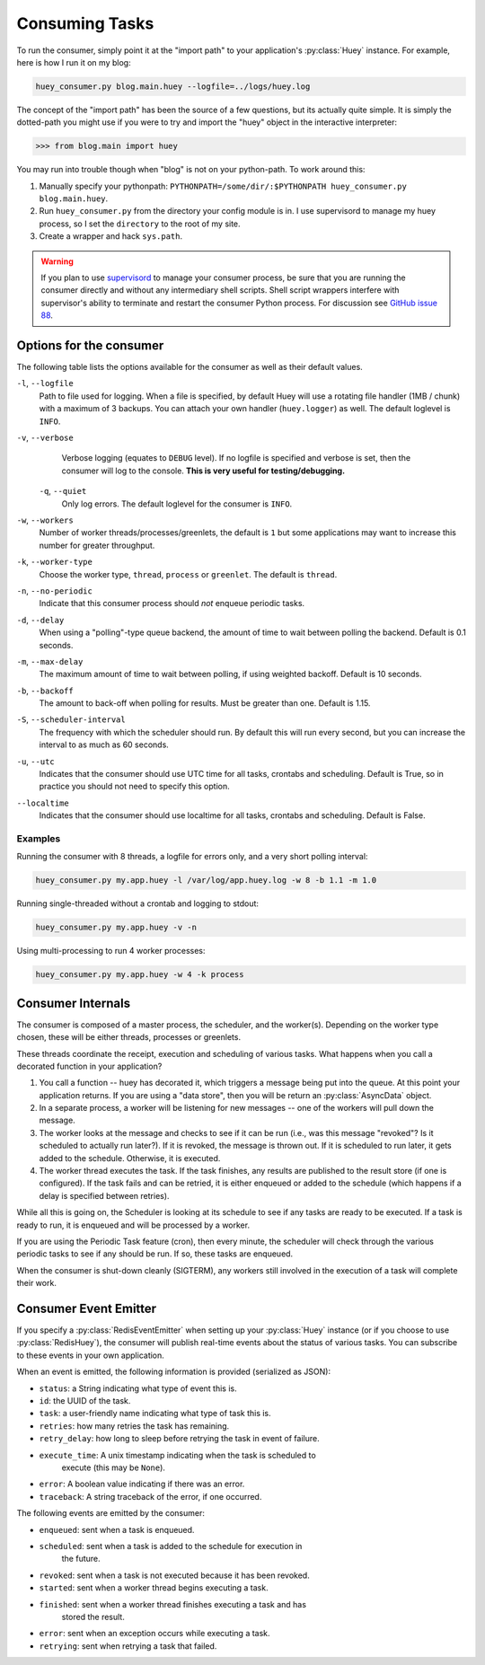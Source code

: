 .. _consuming-tasks:

Consuming Tasks
===============

To run the consumer, simply point it at the "import path" to your application's
:py:class:`Huey` instance.  For example, here is how I run it on my blog:

.. code-block:: bash

    huey_consumer.py blog.main.huey --logfile=../logs/huey.log

The concept of the "import path" has been the source of a few questions, but its
actually quite simple.  It is simply the dotted-path you might use if you were
to try and import the "huey" object in the interactive interpreter:

.. code-block:: pycon

    >>> from blog.main import huey

You may run into trouble though when "blog" is not on your python-path. To
work around this:

1. Manually specify your pythonpath: ``PYTHONPATH=/some/dir/:$PYTHONPATH huey_consumer.py blog.main.huey``.
2. Run ``huey_consumer.py`` from the directory your config module is in.  I use
   supervisord to manage my huey process, so I set the ``directory`` to the root
   of my site.
3. Create a wrapper and hack ``sys.path``.

.. warning::
    If you plan to use `supervisord <http://supervisord.org/>`_ to manage your consumer process, be sure that you are running the consumer directly and without any intermediary shell scripts. Shell script wrappers interfere with supervisor's ability to terminate and restart the consumer Python process. For discussion see `GitHub issue 88 <https://github.com/coleifer/huey/issues/88>`_.

Options for the consumer
------------------------

The following table lists the options available for the consumer as well as
their default values.

``-l``, ``--logfile``
    Path to file used for logging.  When a file is specified, by default Huey
    will use a rotating file handler (1MB / chunk) with a maximum of 3 backups.
    You can attach your own handler (``huey.logger``) as well.  The default
    loglevel is ``INFO``.

``-v``, ``--verbose``
    Verbose logging (equates to ``DEBUG`` level).  If no logfile is specified
    and verbose is set, then the consumer will log to the console.  **This is
    very useful for testing/debugging.**

 ``-q``, ``--quiet``
    Only log errors. The default loglevel for the consumer is ``INFO``.

``-w``, ``--workers``
    Number of worker threads/processes/greenlets, the default is ``1`` but
    some applications may want to increase this number for greater throughput.

``-k``, ``--worker-type``
    Choose the worker type, ``thread``, ``process`` or ``greenlet``. The default
    is ``thread``.

``-n``, ``--no-periodic``
    Indicate that this consumer process should *not* enqueue periodic tasks.

``-d``, ``--delay``
    When using a "polling"-type queue backend, the amount of time to wait
    between polling the backend.  Default is 0.1 seconds.

``-m``, ``--max-delay``
    The maximum amount of time to wait between polling, if using weighted
    backoff.  Default is 10 seconds.

``-b``, ``--backoff``
    The amount to back-off when polling for results.  Must be greater than
    one.  Default is 1.15.

``-S``, ``--scheduler-interval``
    The frequency with which the scheduler should run. By default this will run
    every second, but you can increase the interval to as much as 60 seconds.

``-u``, ``--utc``
    Indicates that the consumer should use UTC time for all tasks, crontabs
    and scheduling.  Default is True, so in practice you should not need to
    specify this option.

``--localtime``
    Indicates that the consumer should use localtime for all tasks, crontabs
    and scheduling.  Default is False.

Examples
^^^^^^^^

Running the consumer with 8 threads, a logfile for errors only, and a very
short polling interval:

.. code-block:: bash

  huey_consumer.py my.app.huey -l /var/log/app.huey.log -w 8 -b 1.1 -m 1.0

Running single-threaded without a crontab and logging to stdout:

.. code-block:: bash

    huey_consumer.py my.app.huey -v -n

Using multi-processing to run 4 worker processes:

.. code-block:: bash

    huey_consumer.py my.app.huey -w 4 -k process


Consumer Internals
------------------

The consumer is composed of a master process, the scheduler, and the worker(s). Depending on the worker type chosen, these will be either threads, processes or greenlets.

These threads coordinate the receipt, execution and scheduling of various
tasks.  What happens when you call a decorated function in your application?

1. You call a function -- huey has decorated it, which triggers a message being
   put into the queue.  At this point your application returns.  If you are using
   a "data store", then you will be return an :py:class:`AsyncData` object.
2. In a separate process, a worker will be listening for new messages --
   one of the workers will pull down the message.
3. The worker looks at the message and checks to see if it can be
   run (i.e., was this message "revoked"?  Is it scheduled to actually run
   later?).  If it is revoked, the message is thrown out.  If it is scheduled
   to run later, it gets added to the schedule.  Otherwise, it is executed.
4. The worker thread executes the task.  If the task finishes, any results are
   published to the result store (if one is configured).  If the task fails and
   can be retried, it is either enqueued or added to the schedule (which happens
   if a delay is specified between retries).

While all this is going on, the Scheduler is looking at its schedule to see
if any tasks are ready to be executed.  If a task is ready to run, it is
enqueued and will be processed by a worker.

If you are using the Periodic Task feature (cron), then every minute, the
scheduler will check through the various periodic tasks to see if any should
be run. If so, these tasks are enqueued.

When the consumer is shut-down cleanly (SIGTERM), any workers still involved in the execution of a task will complete their work.

Consumer Event Emitter
----------------------

If you specify a :py:class:`RedisEventEmitter` when setting up your :py:class:`Huey`
instance (or if you choose to use :py:class:`RedisHuey`), the consumer will publish
real-time events about the status of various tasks.  You can subscribe to these
events in your own application.

When an event is emitted, the following information is provided (serialized as
JSON):

* ``status``: a String indicating what type of event this is.
* ``id``: the UUID of the task.
* ``task``: a user-friendly name indicating what type of task this is.
* ``retries``: how many retries the task has remaining.
* ``retry_delay``: how long to sleep before retrying the task in event of failure.
* ``execute_time``: A unix timestamp indicating when the task is scheduled to
    execute (this may be ``None``).
* ``error``: A boolean value indicating if there was an error.
* ``traceback``: A string traceback of the error, if one occurred.

The following events are emitted by the consumer:

* ``enqueued``: sent when a task is enqueued.
* ``scheduled``: sent when a task is added to the schedule for execution in
    the future.
* ``revoked``: sent when a task is not executed because it has been revoked.
* ``started``: sent when a worker thread begins executing a task.
* ``finished``: sent when a worker thread finishes executing a task and has
    stored the result.
* ``error``: sent when an exception occurs while executing a task.
* ``retrying``: sent when retrying a task that failed.
